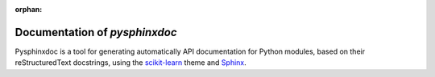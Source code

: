.. AUTO-GENERATED FILE -- DO NOT EDIT!

:orphan:

Documentation of *pysphinxdoc*
===============================


Pysphinxdoc is a tool for generating automatically API documentation
for Python modules, based on their reStructuredText docstrings, using the
`scikit-learn <http://scikit-learn.org/>`_ theme and
`Sphinx <http://www.sphinx-doc.org/>`_.


.. raw:: html

    <br/>    <!-- Block section -->
    <table border='1' class='docutils' style='width:100%'>
    <colgroup><col width='25%'/><col width='75%'/></colgroup>
    <tbody valign='top'>
    <tr class='row-odd'>
    <td><a class='reference internal' href='pysphinxdoc.docgen.html'><em>pysphinxdoc.docgen</em></a></td>
    <td>
        <p>Provide a 'DocHelperWriter' class to generate the Sphinx complient
    documentation of a module.</p>
    </td>
    </tr>
    </tbody>


    </table>